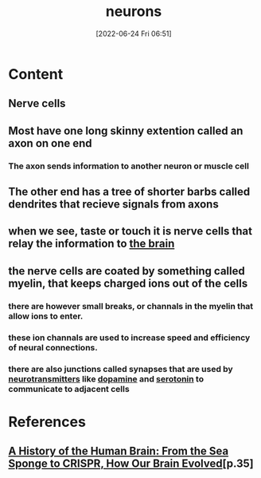 :PROPERTIES:
:ID:       414f3e05-bb76-4f1b-83fd-726d0750fe91
:ROAM_ALIASES: "nerve cell"
:END:
#+title: neurons
#+date: [2022-06-24 Fri 06:51]
#+filetags: :Neurology:

* Content
** Nerve cells
** Most have one long skinny extention called an axon on one end
*** The axon sends information to another neuron or muscle cell
** The other end has a tree of shorter barbs called dendrites that recieve signals from axons
** when we see, taste or touch it is nerve cells that relay the information to [[id:6753d3de-3cd6-4851-88fd-a22e0f9273dc][the brain]]
** the nerve cells are coated by something called myelin, that keeps charged ions out of the cells
*** there are however small breaks, or channals in the myelin that allow ions to enter.  
*** these ion channals are used to increase speed and efficiency of neural connections.
*** there are also junctions called synapses that are used by [[id:7a5dfa2e-5784-4d03-aae5-d5fb5d6cd438][neurotransmitters]] like [[id:7ebb4a36-1c37-473c-a8e7-9f67ec9320ac][dopamine]] and [[id:2c9d39ae-aa8e-466c-9704-c963f2bb1c92][serotonin]] to communicate to adjacent cells


* References
** [[id:0b77b034-76c1-4677-859f-dbc8ba1ca3b0][A History of the Human Brain: From the Sea Sponge to CRISPR, How Our Brain Evolved]][p.35]
